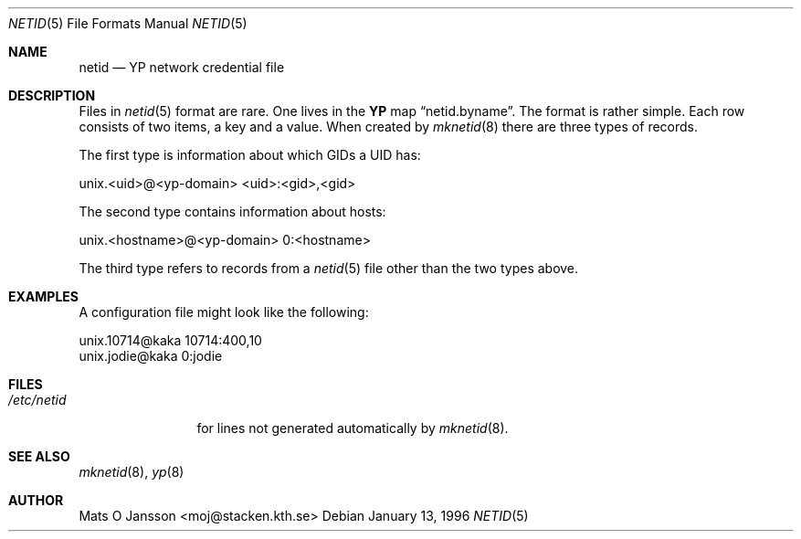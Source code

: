 .\"	$OpenBSD: netid.5,v 1.5 1999/05/23 14:11:06 aaron Exp $
.\" Copyright (c) 1996 Mats O Jansson <moj@stacken.kth.se>
.\" All rights reserved.
.\"
.\" Redistribution and use in source and binary forms, with or without
.\" modification, are permitted provided that the following conditions
.\" are met:
.\" 1. Redistributions of source code must retain the above copyright
.\"    notice, this list of conditions and the following disclaimer.
.\" 2. Redistributions in binary form must reproduce the above copyright
.\"    notice, this list of conditions and the following disclaimer in the
.\"    documentation and/or other materials provided with the distribution.
.\" 3. All advertising materials mentioning features or use of this software
.\"    must display the following acknowledgement:
.\"      This product includes software developed by Mats O Jansson
.\" 4. The name of the author may not be used to endorse or promote products
.\"    derived from this software without specific prior written permission.
.\"
.\" THIS SOFTWARE IS PROVIDED BY THE AUTHOR ``AS IS'' AND ANY EXPRESS
.\" OR IMPLIED WARRANTIES, INCLUDING, BUT NOT LIMITED TO, THE IMPLIED
.\" WARRANTIES OF MERCHANTABILITY AND FITNESS FOR A PARTICULAR PURPOSE
.\" ARE DISCLAIMED.  IN NO EVENT SHALL THE AUTHOR BE LIABLE FOR ANY
.\" DIRECT, INDIRECT, INCIDENTAL, SPECIAL, EXEMPLARY, OR CONSEQUENTIAL
.\" DAMAGES (INCLUDING, BUT NOT LIMITED TO, PROCUREMENT OF SUBSTITUTE GOODS
.\" OR SERVICES; LOSS OF USE, DATA, OR PROFITS; OR BUSINESS INTERRUPTION)
.\" HOWEVER CAUSED AND ON ANY THEORY OF LIABILITY, WHETHER IN CONTRACT, STRICT
.\" LIABILITY, OR TORT (INCLUDING NEGLIGENCE OR OTHERWISE) ARISING IN ANY WAY
.\" OUT OF THE USE OF THIS SOFTWARE, EVEN IF ADVISED OF THE POSSIBILITY OF
.\" SUCH DAMAGE.
.\"
.Dd January 13, 1996
.Dt NETID 5
.Os
.Sh NAME
.Nm netid
.Nd
.Nm YP
network credential file
.Sh DESCRIPTION
Files in
.Xr netid 5
format are rare. One lives in the
.Nm YP
map
.Dq netid.byname .
The format is rather simple. Each row consists of two
items, a key and a value. When created by
.Xr mknetid 8
there are three types of records.
.Pp
The first type is information about which GIDs a UID has:
.Bd -literal
unix.<uid>@<yp-domain> <uid>:<gid>,<gid>
.Ed
.Pp
The second type contains information about hosts:
.Bd -literal
unix.<hostname>@<yp-domain> 0:<hostname>
.Ed
.Pp
The third type refers to records from a
.Xr netid 5
file other than the two types above.
.Sh EXAMPLES
A configuration file might look like the following:
.Bd -literal
unix.10714@kaka 10714:400,10
unix.jodie@kaka 0:jodie
.Ed
.Sh FILES
.Bl -tag -width /etc/netid -compact
.It Pa /etc/netid
for lines not generated automatically by
.Xr mknetid 8 .
.El
.Sh SEE ALSO
.Xr mknetid 8 ,
.Xr yp 8
.Sh AUTHOR
Mats O Jansson <moj@stacken.kth.se>
